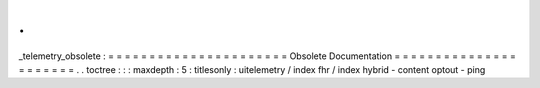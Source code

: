 .
.
_telemetry_obsolete
:
=
=
=
=
=
=
=
=
=
=
=
=
=
=
=
=
=
=
=
=
=
=
Obsolete
Documentation
=
=
=
=
=
=
=
=
=
=
=
=
=
=
=
=
=
=
=
=
=
=
.
.
toctree
:
:
:
maxdepth
:
5
:
titlesonly
:
uitelemetry
/
index
fhr
/
index
hybrid
-
content
optout
-
ping
